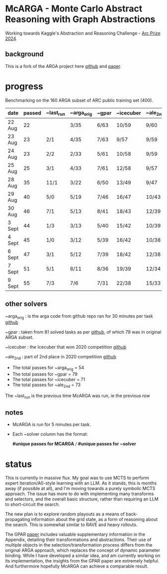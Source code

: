 * McARGA - Monte Carlo Abstract Reasoning with Graph Abstractions

  Working towards Kaggle's Abstraction and Reasoning Challenge - [[https://www.kaggle.com/competitions/arc-prize-2024][Arc Prize 2024]].


** background
   This is a fork of the ARGA project here [[https://github.com/khalil-research/ARGA-AAAI23][github]] and [[https://arxiv.org/abs/2210.09880][paper]].


* progress
  Benchmarking on the 160 ARGA subset of ARC public training set (400).

  |--------+--------+-----------+------------+-------+-----------+----------|
  | date   | passed | ~last_run | ~arga_orig | ~gpar | ~icecuber | ~ale_2nd |
  |--------+--------+-----------+------------+-------+-----------+----------|
  | 22 Aug |     22 |           | 3/35       | 6/63  | 10/59     | 9/60     |
  | 23 Aug |     23 | 2/1       | 4/35       | 7/63  | 9/57      | 9/59     |
  | 24 Aug |     23 | 2/2       | 2/33       | 5/61  | 10/58     | 9/59     |
  | 25 Aug |     25 | 3/1       | 4/33       | 7/61  | 12/58     | 9/57     |
  | 28 Aug |     35 | 11/1      | 3/22       | 6/50  | 13/49     | 9/47     |
  | 29 Aug |     40 | 5/0       | 5/19       | 7/46  | 16/47     | 10/43    |
  | 30 Aug |     46 | 7/1       | 5/13       | 8/41  | 18/43     | 12/39    |
  | 3 Sept |     44 | 1/3       | 3/13       | 5/40  | 15/42     | 10/39    |
  | 4 Sept |     45 | 1/0       | 3/12       | 5/39  | 16/42     | 10/38    |
  | 6 Sept |     47 | 3/1       | 5/12       | 7/39  | 18/42     | 12/38    |
  | 7 Sept |     51 | 5/1       | 8/11       | 8/36  | 19/39     | 12/34    |
  | 9 Sept |     55 | 7/3       | 7/6        | 7/31  | 22/38     | 15/33    |


** other solvers
   ~arga_orig : is the arga code from github repo ran for 30 minutes per task
   [[https://github.com/khalil-research/ARGA-AAAI23][github]]

   ~gpar : taken from 81 solved tasks as per [[https://github.com/you68681/GPAR/tree/main/ARC-Solutions/Testing_Accuracy][github]], of which 79 was in original ARGA subset.

   ~icecuber : the Icecuber that won 2020 competition
   [[https://github.com/top-quarks/ARC-solution][github]]

   ~ale_2nd : part of 2nd place in 2020 competition
   [[https://github.com/alejandrodemiquel/ARC_Kaggle][github]]

   * The total passes for ~arga_orig = 54
   * The total passes for ~gpar = 79
   * The total passes for ~icecuber = 71
   * The total passes for ~ale_2nd = 73

   The ~last_run is the previous time McARGA was run, ie the previous row

** notes
   * McARGA is run for 5 minutes per task.
   * Each ~solver column has the format:

       *#unique passes for MCARGA* / *#unique passes for ~solver*


* status
    This is currently in massive flux.  My goal was to use MCTS to perform expert
    iteration/A0-style learning with an LLM. As it stands, this is months away (if possible at
    all), and I'm moving towards a purely symbolic MCTS approach.  The issue has more to do with
    implementing many transforms and selectors, and the overall basic structure, rather than
    requiring an LLM to short-circuit the search.

    The new plan is to explore random playouts as a means of back-propagating information about the
    grid state, as a form of reasoning about the search. This is somewhat similar to RAVE and heavy
    rollouts.

    The GPAR [[https://arxiv.org/pdf/2401.07426][paper]] includes valuable supplementary information in the Appendix, detailing their
    transformations and abstractions. Their use of multiple objects in the selection/transformation
    process differs from the original ARGA approach, which replaces the concept of dynamic
    parameter binding.  While I have developed a similar idea, and am currently working on its
    implementation, the insights from the GPAR paper are extremely helpful. And furthermore
    hopefully McARGA can achieve a comparable result.
